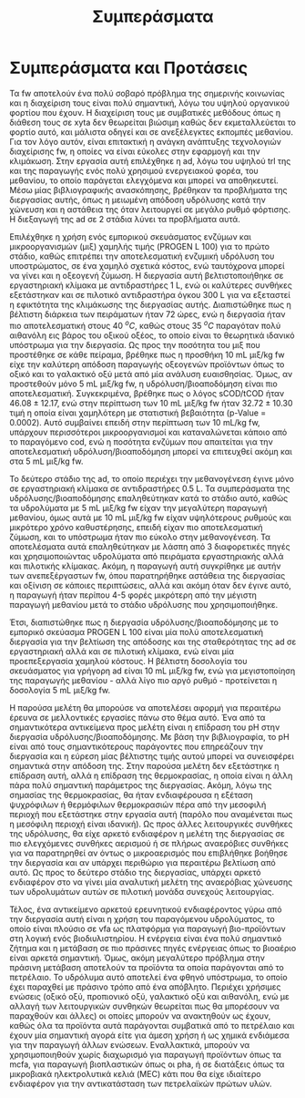 #+TITLE: Συμπεράσματα

* COMMENT Outline
Στα συμπεράσματα κάνουμε ένα briefing των όσων είπαμε

** Intro
FW = problem

AD = potential solution due to high TRL, but many advantages over conventional treatment

2-phase AD = better stability and performance as well as more process control

PROGEN L 100 = cheap enzymatic mixture for the first phase of the system, achieves very good hydrolysis but also fermentation at a low cost

** Exp
Δοκιμάστηκαν οι τάδε συνθήκες σε εργαστηριακή και πιλοτική κλίμακα για να γίνει optimized και scaled up η διεργασία και έπειτα μετρήθηκε το μεθάνιο

** Αποτελέσματα
Προέκυψε πως το 1 ml είναι καλύτερο για υδρόλυση, το 2 για ζύμωση, στη χώνευση βλέπουμε trade off μεταξύ τους και ανάλογα τι είναι σημαντικότερο επιλέγεται σε κάθε περίπτωση. Το παραγώμενο υπόστρωμα είναι πολύ καλύτερο για ad από fw και αυτό έγινε validated και στη πιλοτική κλίμακα, δείχνοντας ένα feasible scale up της διεργασίας. + μπλα μπλα

** Προτάσεις
Δοκιμή πειραμάτων σε διαφορετικές τιμές pH, καθώς με βάση την βιβλιογραφία είναι πολύ σημαντικό

Πιο άμεσος έλεγχος του αερισμού ή πειράματα σε πλήρως αναερόβιο περιβάλλον για να βρεθούν οι διαφορές

Δοκιμή άλλων θερμοκρασιών (όχι τόσο relevant, μάλλον προς το τέλος)

Χρήση των VFAs ως platform για παραγωγή προϊόντων και όχι ενέργειας επειδή η ενέργεια είναι πιο "solved"

* Συμπεράσματα και Προτάσεις
\label{sec:conclusion}

Τα \acrfull{fw} αποτελούν ένα πολύ σοβαρό πρόβλημα της σημερινής κοινωνίας και η διαχείριση τους είναι πολύ σημαντική, λόγω του υψηλού οργανικού φορτίου που έχουν. Η διαχείριση τους με συμβατικές μεθόδους όπως η διάθεση τους σε \acrshort{xyta} δεν θεωρείται βιώσιμη καθώς δεν εκμεταλλεύεται το φορτίο αυτό, και μάλιστα οδηγεί και σε ανεξέλεγκτες εκπομπές μεθανίου. Για τον λόγο αυτόν, είναι επιτακτική η ανάγκη ανάπτυξης τεχνολογιών διαχείρισης \acrshort{fw}, η οποίες να είναι εύκολες στην εφαρμογή και την κλιμάκωση. Στην εργασία αυτή επιλέχθηκε η \acrfull{ad}, λόγω του υψηλού \acrshort{trl} της και της παραγωγής ενός πολύ χρησιμού ενεργειακού φορέα, του μεθανίου, το οποίο παράγεται ελεγχόμενα και μπορεί να αποθηκευτεί. Μέσω μίας βιβλιογραφικής ανασκόπησης, βρέθηκαν τα προβλήματα της διεργασίας αυτής, όπως η μειωμένη απόδοση υδρόλυσης κατά την χώνευση και η αστάθεια της όταν λειτουργεί σε μεγάλο ρυθμό φόρτισης. Η διεξαγωγή της \acrshort{ad} σε 2 στάδια λύνει τα προβλήματα αυτά.

Επιλέχθηκε η χρήση ενός εμπορικού σκευάσματος ενζύμων και μικροοργανισμών (μιξ) χαμηλής τιμής (PROGEN L 100) για το πρώτο στάδιο, καθώς επιτρέπει την αποτελεσματική ενζυμική υδρόλυση του υποστρώματος, σε ένα χαμηλό σχετικά κόστος, ενώ ταυτόχρονα μπορεί να γίνει και η οξεογενή ζύμωση. Η διεργασία αυτή βελτιστοποιήθηκε σε εργαστηριακή κλίμακα με αντιδραστήρες 1 L, ενώ οι καλύτερες συνθήκες εξετάστηκαν και σε πιλοτικό αντιδραστήρα όγκου 300 L για να εξεταστεί η εφικτότητα της κλιμάκωσης της διεργασίας αυτής. Διαπιστώθηκε πως η βέλτιστη διάρκεια των πειράματων ήταν 72 ώρες, ενώ η διεργασία ήταν πιο αποτελεσματική στους 40 \( ^oC \), καθώς στους 35 \( ^oC \) παραγόταν πολύ αιθανόλη εις βάρος του οξικού οξέος, το οποίο είναι το θεωρητικά ιδανικό υπόστρωμα για την διεργασία. Ως προς την ποσότητα του μιξ που προστέθηκε σε κάθε πείραμα, βρέθηκε πως η προσθήκη 10 mL μιξ/kg \acrshort{fw} είχε την καλύτερη απόδοση παραγωγής οξεογενών προϊόντων όπως το οξικό και το γαλακτικό οξύ μετά από μία ανάλυση ευαισθησίας. Όμως, αν προστεθούν μόνο 5 mL μιξ/kg \acrshort{fw}, η υδρόλυση/βιοαποδόμηση είναι πιο αποτελεσματική. Συγκεκριμένα, βρέθηκε πως ο λόγος sCOD/tCOD ήταν \( 46.08 \pm 12.17 \), ενώ στην περίπτωση των 10 mL μιξ/kg \acrshort{fw} ήταν \( 32.72 \pm 10.30 \) τιμή η οποία είναι χαμηλότερη με στατιστική βεβαιότητα (p-Value = 0.0002). Αυτό συμβαίνει επειδή στην περίπτωση των 10 mL/kg \acrshort{fw}, υπάρχουν περισσότεροι μικροοργανισμοί και καταναλώνεται κάποιο από το παραγόμενο \acrshort{cod}, ενώ η ποσότητα ενζύμων που απαιτείται για την αποτελεσματική υδρόλυση/βιοαποδόμηση μπορεί να επιτευχθεί ακόμη και στα 5 mL μιξ/kg \acrshort{fw}.

Το δεύτερο στάδιο της \acrshort{ad}, το οποίο περιέχει την μεθανογένεση έγινε μόνο σε εργαστηριακή κλίμακα σε αντιδραστήρες 0.5 L. Τα συμπεράσματα της υδρόλυσης/βιοαποδόμησης επαληθεύτηκαν κατά το στάδιο αυτό, καθώς τα υδρολύματα με 5 mL μιξ/kg \acrshort{fw} είχαν την μεγαλύτερη παραγωγή μεθανίου, όμως αυτά με 10 mL μιξ/kg \acrshort{fw} είχαν υψηλότερους ρυθμούς και μικρότερο χρόνο καθυστέρησης, επειδή είχαν πιο αποτελεσματική ζύμωση, και το υπόστρωμα ήταν πιο εύκολο στην μεθανογένεση. Τα αποτελέσματα αυτά επαληθεύτηκαν με λάσπη από 3 διαφορετικές πηγές και χρησιμοποιώντας υδρολύματα από πειράματα εργαστηριακής αλλά και πιλοτικής κλίμακας. Ακόμη, η παραγωγή αυτή συγκρίθηκε με αυτήν των ανεπεξέργαστων \acrshort{fw}, όπου παρατηρήθηκε αστάθεια της διεργασίας και οξίνιση σε κάποιες περιπτώσεις, αλλά και ακόμη όταν δεν έγινε αυτό, η παραγωγή ήταν περίπου 4-5 φορές μικρότερη από την μέγιστη παραγωγή μεθανίου μετά το στάδιο υδρόλυσης που χρησιμοποιήθηκε.

Έτσι, διαπιστώθηκε πως η διεργασία υδρόλυσης/βιοαποδόμησης με το εμπορικό σκεύασμα PROGEN L 100 είναι μία πολύ αποτελεσματική διεργασία για την βελτίωση της απόδοσης και της σταθερότητας της \acrshort{ad} σε εργαστηριακή αλλά και σε πιλοτική κλίμακα, ενώ είναι μία προεπεξεργασία χαμηλού κόστους. Η βέλτιστη δοσολογία του σκευάσματος για γρήγορη \acrshort{ad} είναι 10 mL μιξ/kg \acrshort{fw}, ενώ για μεγιστοποίηση της παραγωγής μεθανίου - αλλά λίγο πιο αργό ρυθμό - προτείνεται η δοσολογία 5 mL μιξ/kg \acrshort{fw}.

Η παρούσα μελέτη θα μπορούσε να αποτελέσει αφορμή για περαιτέρω έρευνα σε μελλοντικές εργασίες πάνω στο θέμα αυτό. Ένα από τα σημαντικότερα αντικείμενα προς μελέτη είναι η επίδραση του pH στην διεργασία υδρόλυσης/βιοαποδόμησης. Με βάση την βιβλιογραφία, το pH είναι από τους σημαντικότερους παράγοντες που επηρεάζουν την διεργασία και η εύρεση μίας βέλτιστης τιμής αυτού μπορεί να συνεισφέρει σημαντικά στην απόδοση της. Στην παρούσα μελέτη δεν εξετάστηκε η επίδραση αυτή, αλλά η επίδραση της θερμοκρασίας, η οποία είναι η άλλη πάρα πολύ σημαντική παράμετρος της διεργασίας. Ακόμη, λόγω της σημασίας της θερμοκρασίας, θα ήταν ενδιαφέρουσα η εξέταση ψυχρόφιλων ή θερμόφιλων θερμοκρασιών πέρα από την μεσοφιλή περιοχή που εξετάστηκε στην εργασία αυτή (παρόλο που αναμένεται πως η μεσόφιλη περιοχή είναι ιδανική). Ως προς άλλες λειτουργικές συνθήκες της υδρόλυσης, θα είχε αρκετό ενδιαφέρον η μελέτη της διεργασίας σε πιο ελεγχόμενες συνθήκες αερισμού ή σε πλήρως αναερόβιες συνθήκες για να παρατηρηθεί αν όντως ο μικροαερισμός που επιβλήθηκε βοήθησε την διεργασία και αν υπάρχει περιθώριο για περαιτέρω βελτίωση από αυτό. Ως προς το δεύτερο στάδιο της διεργασίας, υπάρχει αρκετό ενδιαφέρον στο να γίνει μία αναλυτική μελέτη της αναερόβιας χώνευσης των υδρολυμάτων αυτών σε πιλοτική μονάδα συνεχούς λειτουργίας.

Τέλος, ένα αντικείμενο αρκετού ερευνητικού ενδιαφέροντος γύρω από την διεργασία αυτή είναι η χρήση του παραγόμενου υδρολύματος, το οποίο είναι πλούσιο σε \acrfull{vfa} ως πλατφόρμα για παραγωγή βιο-προϊόντων στη λογική ενός βιοδιυλιστηρίου. Η ενέργεια είναι ένα πολύ σημαντικό ζήτημα και η μετάβαση σε πιο πράσινες πηγές ενέργειας όπως το βιοαέριο είναι αρκετά σημαντική. Όμως, ακόμη μεγαλύτερο πρόβλημα στην πράσινη μετάβαση αποτελούν τα προϊόντα τα οποία παράγονται από το πετρέλαιο. Το υδρόλυμα αυτό αποτελεί ένα φθηνό υπόστρωμα, το οποίο έχει παραχθεί με πράσινο τρόπο από ένα απόβλητο. Περιέχει χρήσιμες ενώσεις (οξικό οξύ, προπιονικό οξύ, γαλακτικό οξύ και αιθανόλη, ενώ με αλλαγή των λειτουργικών συνθηκών θεωρείται πως θα μπορέσουν να παραχθούν και άλλες) οι οποίες μπορούν να ανακτηθούν ως έχουν, καθώς όλα τα προϊόντα αυτά παράγονται συμβατικά από το πετρέλαιο και έχουν μία σημαντική αγορά είτε για άμεση χρήση ή ως χημικά ενδιάμεσα για την παραγωγή άλλων ενώσεων. Εναλλακτικά, μπορούν να χρησιμοποιηθούν χωρίς διαχωρισμό για παραγωγή προϊόντων όπως τα \acrfull{mcfa}, για παραγωγή βιοπλαστικών όπως οι \acrfull{pha}, ή σε διατάξεις όπως τα μικροβιακά ηλεκτρολυτικά κελιά (MEC) κάτι που θα είχε ιδιαίτερο ενδιαφέρον για την αντικατάσταση των πετρελαϊκών πρώτων υλών.
